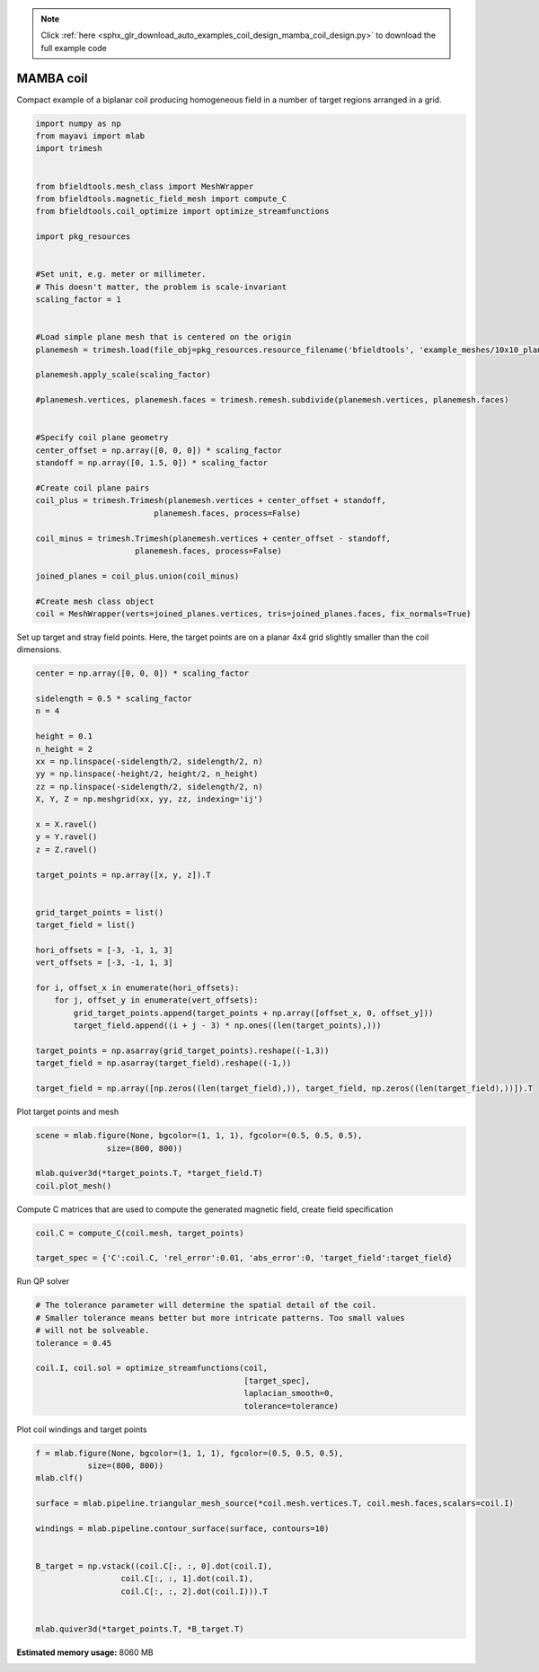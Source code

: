 .. note::
    :class: sphx-glr-download-link-note

    Click :ref:`here <sphx_glr_download_auto_examples_coil_design_mamba_coil_design.py>` to download the full example code
.. rst-class:: sphx-glr-example-title

.. _sphx_glr_auto_examples_coil_design_mamba_coil_design.py:


MAMBA coil
==========

Compact example of a biplanar coil producing homogeneous field in a number of target
regions arranged in a grid.



.. code-block:: default



    import numpy as np
    from mayavi import mlab
    import trimesh


    from bfieldtools.mesh_class import MeshWrapper
    from bfieldtools.magnetic_field_mesh import compute_C
    from bfieldtools.coil_optimize import optimize_streamfunctions

    import pkg_resources


    #Set unit, e.g. meter or millimeter.
    # This doesn't matter, the problem is scale-invariant
    scaling_factor = 1


    #Load simple plane mesh that is centered on the origin
    planemesh = trimesh.load(file_obj=pkg_resources.resource_filename('bfieldtools', 'example_meshes/10x10_plane_hires.obj'), process=False)

    planemesh.apply_scale(scaling_factor)

    #planemesh.vertices, planemesh.faces = trimesh.remesh.subdivide(planemesh.vertices, planemesh.faces)


    #Specify coil plane geometry
    center_offset = np.array([0, 0, 0]) * scaling_factor
    standoff = np.array([0, 1.5, 0]) * scaling_factor

    #Create coil plane pairs
    coil_plus = trimesh.Trimesh(planemesh.vertices + center_offset + standoff,
                             planemesh.faces, process=False)

    coil_minus = trimesh.Trimesh(planemesh.vertices + center_offset - standoff,
                         planemesh.faces, process=False)

    joined_planes = coil_plus.union(coil_minus)

    #Create mesh class object
    coil = MeshWrapper(verts=joined_planes.vertices, tris=joined_planes.faces, fix_normals=True)







Set up target and stray field points. Here, the target points are on a planar
4x4 grid slightly smaller than the coil dimensions.


.. code-block:: default


    center = np.array([0, 0, 0]) * scaling_factor

    sidelength = 0.5 * scaling_factor
    n = 4

    height = 0.1
    n_height = 2
    xx = np.linspace(-sidelength/2, sidelength/2, n)
    yy = np.linspace(-height/2, height/2, n_height)
    zz = np.linspace(-sidelength/2, sidelength/2, n)
    X, Y, Z = np.meshgrid(xx, yy, zz, indexing='ij')

    x = X.ravel()
    y = Y.ravel()
    z = Z.ravel()

    target_points = np.array([x, y, z]).T


    grid_target_points = list()
    target_field = list()

    hori_offsets = [-3, -1, 1, 3]
    vert_offsets = [-3, -1, 1, 3]

    for i, offset_x in enumerate(hori_offsets):
        for j, offset_y in enumerate(vert_offsets):
            grid_target_points.append(target_points + np.array([offset_x, 0, offset_y]))
            target_field.append((i + j - 3) * np.ones((len(target_points),)))

    target_points = np.asarray(grid_target_points).reshape((-1,3))
    target_field = np.asarray(target_field).reshape((-1,))

    target_field = np.array([np.zeros((len(target_field),)), target_field, np.zeros((len(target_field),))]).T







Plot target points and mesh


.. code-block:: default

    scene = mlab.figure(None, bgcolor=(1, 1, 1), fgcolor=(0.5, 0.5, 0.5),
                   size=(800, 800))

    mlab.quiver3d(*target_points.T, *target_field.T)
    coil.plot_mesh()





.. image:: /auto_examples/coil_design/images/sphx_glr_mamba_coil_design_001.png
    :class: sphx-glr-single-img




Compute C matrices that are used to compute the generated magnetic field, create field specification


.. code-block:: default


    coil.C = compute_C(coil.mesh, target_points)

    target_spec = {'C':coil.C, 'rel_error':0.01, 'abs_error':0, 'target_field':target_field}





.. rst-class:: sphx-glr-script-out

 Out:

 .. code-block:: none

    Computing C matrix, 3184 vertices by 512 target points... took 0.73 seconds.



Run QP solver


.. code-block:: default



    # The tolerance parameter will determine the spatial detail of the coil.
    # Smaller tolerance means better but more intricate patterns. Too small values
    # will not be solveable.
    tolerance = 0.45

    coil.I, coil.sol = optimize_streamfunctions(coil,
                                                [target_spec],
                                                laplacian_smooth=0,
                                                tolerance=tolerance)






.. rst-class:: sphx-glr-script-out

 Out:

 .. code-block:: none

    Computing inductance matrix in 2 chunks since 10 GiB memory is available...
    Calculating potentials, chunk 1/2
    Calculating potentials, chunk 2/2
    Inductance matrix computation took 73.61 seconds.
    Scaling matrices before optimization. This requires singular value computation, hold on.
    Solving quadratic programming problem using cvxopt...
         pcost       dcost       gap    pres   dres
     0:  1.6068e+01  2.8227e+01  5e+03  4e+00  2e-14
     1:  2.1506e+01  3.1514e+01  4e+02  3e-01  2e-14
     2:  3.2340e+01  5.2495e+01  2e+02  1e-01  3e-14
     3:  3.7329e+01  6.8586e+01  2e+02  1e-01  9e-14
     4:  6.5414e+01  1.2704e+02  2e+02  7e-02  9e-13
     5:  7.9337e+01  1.5876e+02  1e+02  5e-02  2e-12
     6:  8.4357e+01  2.2902e+02  1e+02  4e-02  5e-12
     7:  8.6149e+01  4.0152e+02  2e+02  4e-02  6e-12
    Optimal solution found.



Plot coil windings and target points


.. code-block:: default


    f = mlab.figure(None, bgcolor=(1, 1, 1), fgcolor=(0.5, 0.5, 0.5),
               size=(800, 800))
    mlab.clf()

    surface = mlab.pipeline.triangular_mesh_source(*coil.mesh.vertices.T, coil.mesh.faces,scalars=coil.I)

    windings = mlab.pipeline.contour_surface(surface, contours=10)


    B_target = np.vstack((coil.C[:, :, 0].dot(coil.I),
                      coil.C[:, :, 1].dot(coil.I),
                      coil.C[:, :, 2].dot(coil.I))).T


    mlab.quiver3d(*target_points.T, *B_target.T)



.. image:: /auto_examples/coil_design/images/sphx_glr_mamba_coil_design_002.png
    :class: sphx-glr-single-img





.. rst-class:: sphx-glr-timing

   **Total running time of the script:** ( 1 minutes  31.624 seconds)

**Estimated memory usage:**  8060 MB


.. _sphx_glr_download_auto_examples_coil_design_mamba_coil_design.py:


.. only :: html

 .. container:: sphx-glr-footer
    :class: sphx-glr-footer-example



  .. container:: sphx-glr-download

     :download:`Download Python source code: mamba_coil_design.py <mamba_coil_design.py>`



  .. container:: sphx-glr-download

     :download:`Download Jupyter notebook: mamba_coil_design.ipynb <mamba_coil_design.ipynb>`


.. only:: html

 .. rst-class:: sphx-glr-signature

    `Gallery generated by Sphinx-Gallery <https://sphinx-gallery.github.io>`_
